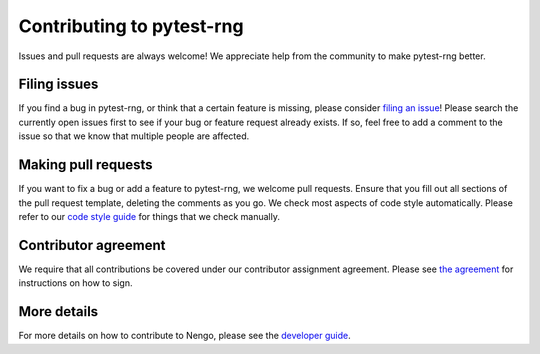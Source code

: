 .. Automatically generated by nengo-bones, do not edit this file directly

**************************
Contributing to pytest-rng
**************************

Issues and pull requests are always welcome!
We appreciate help from the community to make pytest-rng better.

Filing issues
=============

If you find a bug in pytest-rng,
or think that a certain feature is missing,
please consider
`filing an issue <https://github.com/nengo/pytest-rng/issues>`_!
Please search the currently open issues first
to see if your bug or feature request already exists.
If so, feel free to add a comment to the issue
so that we know that multiple people are affected.

Making pull requests
====================

If you want to fix a bug or add a feature to pytest-rng,
we welcome pull requests.
Ensure that you fill out all sections of the pull request template,
deleting the comments as you go.
We check most aspects of code style automatically.
Please refer to our
`code style guide <https://www.nengo.ai/nengo-bones/style.html>`_
for things that we check manually.

Contributor agreement
=====================

We require that all contributions be covered under
our contributor assignment agreement. Please see
`the agreement <https://www.nengo.ai/caa/>`_
for instructions on how to sign.

More details
============

For more details on how to contribute to Nengo,
please see the `developer guide <https://www.nengo.ai/contributing/>`_.
